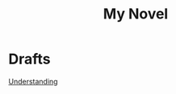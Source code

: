:PROPERTIES:
:ID:       165528FF-8C78-4EC6-A60B-AF298B7A621E
:END:
#+title: My Novel
#+HUGO_SECTION:main
* Drafts
[[id:6A6C5903-B08E-4032-B02F-7F44EF1C489A][Understanding]]
